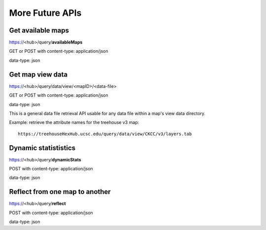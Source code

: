 
More Future APIs
================

Get available maps
------------------

https://<hub>/query/**availableMaps**

GET or POST with content-type: application/json

data-type: json


Get map view data
-----------------

https://<hub>/query/data/view/<mapID>/<data-file>

GET or POST with content-type: application/json

data-type: json

This is a general data file retrieval API usable for any data file within a
map's view data directory.

Example: retrieve the attribute names for the treehouse v3 map::

 https://treehouseHexHub.ucsc.edu/query/data/view/CKCC/v3/layers.tab


Dynamic statististics
---------------------

https://<hub>/query/**dynamicStats**

POST with content-type: application/json

data-type: json


Reflect from one map to another
-------------------------------

https://<hub>/query/**reflect**

POST with content-type: application/json

data-type: json
